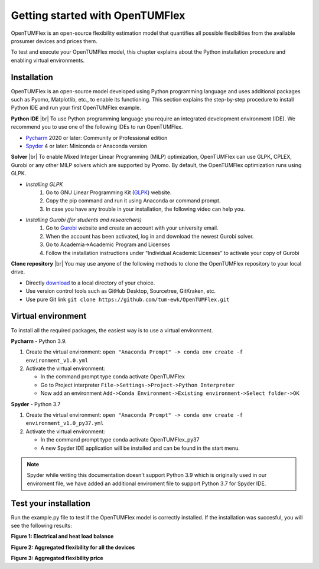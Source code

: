 Getting started with OpenTUMFlex
################################

OpenTUMFlex is an open-source flexibility estimation model that quantifies all possible flexibilities from the available prosumer devices and prices them. 

To test and execute your OpenTUMFlex model, this chapter explains about the Python installation procedure and enabling virtual environments.

************
Installation
************

OpenTUMFlex is an open-source model developed using Python programming language and uses additional packages such as Pyomo, Matplotlib, etc., to enable its functioning.  This section explains the step-by-step procedure to install Python IDE and run your first OpenTUMFlex example. 

**Python IDE** |br| 
To use Python programming language you require an integrated development environment (IDE). We recommend you to use one of the following IDEs to run OpenTUMFlex.

* `Pycharm`_ 2020 or later: Community or Professional edition 
* `Spyder`_ 4 or later: Miniconda or Anaconda version
	
**Solver** |br|
To enable Mixed Integer Linear Programming (MILP) optimization, OpenTUMFlex can use GLPK, CPLEX, Gurobi or any other MILP solvers which are supported by Pyomo. By default, the OpenTUMFlex optimization runs using GLPK.

* *Installing GLPK*
	#. Go to GNU Linear Programming Kit (`GLPK`_) website.
	#. Copy the pip command and run it using Anaconda or command prompt. 
	#. In case you have any trouble in your installation, the following video can help you.

	.. raw:: html
	   
	    <iframe width="560" height="315" src="https://www.youtube.com/embed/wcGr0hxmEX0" title="YouTube video player" frameborder="0" allow="accelerometer; autoplay; clipboard-write; encrypted-media; gyroscope; picture-in-picture" allowfullscreen></iframe>	

* *Installing Gurobi (for students and researchers)* 
	#. Go to `Gurobi`_ website and create an account with your university email.
	#. When the account has been activated, log in and download the newest Gurobi solver.
	#. Go to Academia->Academic Program and Licenses
	#. Follow the installation instructions under “Individual Academic Licenses” to activate your copy of Gurobi
	
**Clone repository** |br|
You may use anyone of the following methods to clone the OpenTUMFlex repository to your local drive. 

* Directly `download`_ to a local directory of your choice. 
* Use version control tools such as GitHub Desktop, Sourcetree, GitKraken, etc. 
* Use pure Git link ``git clone https://github.com/tum-ewk/OpenTUMFlex.git``

*******************
Virtual environment
*******************

To install all the required packages, the easiest way is to use a virtual environment.   

**Pycharm** - Python 3.9.

#. Create the virtual environment: ``open "Anaconda Prompt" -> conda env create -f environment_v1.0.yml``
#. Activate the virtual environment:

   * In the command prompt type conda activate OpenTUMFlex
   * Go to Project interpreter 
     ``File->Settings->Project->Python Interpreter`` 
   * Now add an environment 
     ``Add->Conda Environment->Existing environment->Select folder->OK`` 
 

**Spyder** - Python 3.7

#. Create the virtual environment: ``open "Anaconda Prompt" -> conda env create -f environment_v1.0_py37.yml``
#. Activate the virtual environment:

   * In the command prompt type conda activate OpenTUMFlex_py37
   * A new Spyder IDE application will be installed and can be found in the start menu.

.. note::
	Spyder while writing this documentation doesn't support Python 3.9 which is originally used in our enviroment file, we have added an additional enviroment file to support Python 3.7 for Spyder IDE.


**********************
Test your installation
**********************

Run the example.py file to test if the OpenTUMFlex model is correctly installed. If the installation was succesful, you will see the following results:

.. image:: images/energy_balance.png
   :width: 1000

**Figure 1: Electrical and heat load balance**

.. image:: images/agg_flex_power.png
   :width: 1000

**Figure 2: Aggregated flexibility for all the devices**

.. image:: images/agg_flex_price.png
   :width: 1000   

**Figure 3: Aggregated flexibility price**



.. Hyperlinks
.. _Pycharm: https://www.jetbrains.com/pycharm/
.. _Spyder: https://www.spyder-ide.org/
.. _GLPK: https://pypi.org/project/glpk/
.. _Gurobi: https://www.gurobi.com/
.. _download: https://github.com/tum-ewk/OpenTUMFlex/archive/refs/heads/master.zip

.. Line breaks HTML code
.. |br| raw:: html

      <br>
